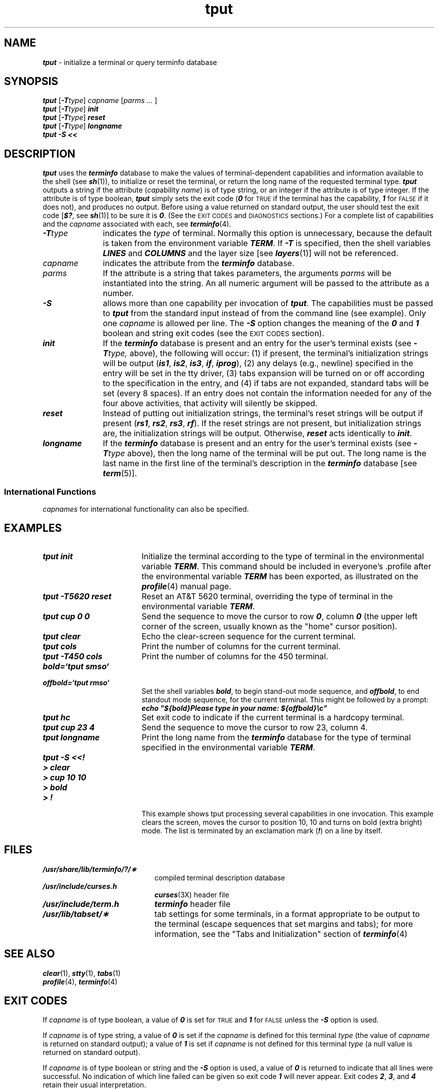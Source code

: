 '\"macro stdmacro
.if n .pH g1.tput @(#)tput	41.4 of 5/26/91
.\" Copyright 1991 UNIX System Laboratories, Inc.
.\" Copyright 1989, 1990 AT&T
.nr X
.if \nX=0 .ds x} tput 1 "Terminal Information Utilities" "\&"
.if \nX=1 .ds x} tput 1 "Terminal Information Utilities"
.if \nX=2 .ds x} tput 1 "" "\&"
.if \nX=3 .ds x} tput "" "" "\&"
.TH \*(x}
.SH NAME
\f4tput\f1 \- initialize a terminal or query terminfo database
.SH "SYNOPSIS"
\f4tput\f1 [\f4\-T\f2type\f1] \f2capname\f1 [\f2parms ... \f1]
.sp .5
\f4tput\f1
[\f4-T\f2type\f1]\f4 init\f1
.sp .5
\f4tput\f1
\f1[\f4-T\f2type\f1]\f4 reset\f1
.sp .5
\f4tput\f1
[\f4-T\f2type\f1]\f4 longname\f1
.sp .5
\f4tput -S  <<\f1
.SH "DESCRIPTION"
\f4tput\fP
uses the
\f4terminfo\fP
database to make the values of
terminal-dependent capabilities and information available to
the shell
(see \f4sh\fP(1)), to initialize or reset the terminal,
or return the long name of the requested terminal type.
\f4tput\fP
outputs a string if the attribute
.RI ( cap ability " name" )
is of type string, or an integer if the attribute is of type integer.
If the attribute is of type boolean, \f4tput\fP simply sets the exit code
(\f40\f1 for \s-1TRUE\s+1
if the terminal has the capability,
\f41\f1 for \s-1FALSE\s+1 if it does not),
and produces no output.
Before using a value returned on standard output,
the user should test the exit code [\f4$?\f1, see \f4sh\fP(1)]
to be sure it is \f40\f1.
(See the
.SM EXIT CODES
and
.SM DIAGNOSTICS
sections.)
For a complete list of capabilities and the
\f2capname\f1 associated with each, see \f4terminfo\fP(4).
.PP
.TP 11
\f4\-T\f2type\f1
indicates the \f2type\f1 of terminal.
Normally this option is unnecessary,
because the default is taken from the
environment variable
\f4TERM\f1.
If \f4-T\f1 is specified, then the shell variables
\f4LINES\f1 and \f4COLUMNS\f1
and the layer size [see \f4layers\fP(1)] will
not be referenced.
.TP
.I capname
indicates the attribute from the
\f4terminfo\fP
database.
.TP
.I parms
If the attribute is a string that takes parameters, the arguments
.I parms
will be instantiated into the string.
An all numeric argument will be passed to the attribute as a number.
.TP
\f4\-S\f1
allows more than one capability per invocation of \f4tput\f1.
The capabilities must be passed to \f4tput\f1 from the standard
input instead of from the command line (see example).
Only one \f2capname\f1 is allowed per line.
The \f4\-S\f1 option changes the meaning of the \f40\f1 and \f41\f1
boolean and string exit codes (see the
.SM EXIT CODES
section).
.TP
\f4init\f1
If the \f4terminfo\fP database is present
and an entry for the user's terminal
exists (see
\f4\-T\f2type,\f1
above), the following will occur:
(1) if present, the terminal's initialization
strings will be output
\f1(\f4is1\f1,
\f4is2\f1,
\f4is3\f1,
\f4if\f1,
\f4iprog\f1),
(2) any delays (e.g., newline)
specified in the entry will be set in the tty driver,
(3) tabs expansion will be turned on or
off according to the specification in the
entry, and (4) if tabs are not expanded,
standard tabs will be set (every 8 spaces).
If an entry does not contain the information
needed for any of the four above activities,
that activity will silently be skipped.
.TP
\f4reset\f1
Instead of putting out initialization strings,
the terminal's reset strings will be output
if present
\f1(\f4rs1\f1,
\f4rs2\f1,
\f4rs3\f1,
\f4rf\f1).
If the reset strings are not present,
but initialization strings are, the initialization
strings will be output.
Otherwise, \f4reset\f1 acts identically to \f4init\f1.
.br
.ne 10
.TP
\f4longname\f1
If the
\f4terminfo\fP
database is present and an entry for the user's
terminal exists
(see
\f4\-T\f2type\f1
above),
then the long name of the terminal will be put out.
The long name is the last name in the first line of
the terminal's description in the
\f4terminfo\fP
database
[see \f4term\fP(5)].
.SS International Functions
\f2capnames\fP for international functionality can also be specified.
.SH EXAMPLES
.TP 18
\f4tput init\f1
Initialize the terminal according to the
type of terminal in the environmental variable
\f4TERM\f1.
This command should be included in everyone's
\&.profile after the environmental variable \f4TERM\f1
has been exported, as illustrated on the \f4profile\fP(4)
manual page.
.TP
\f4tput \-T5620 reset\f1
Reset an AT&T 5620 terminal,
overriding the type of terminal in
the environmental variable
\f4TERM\f1.
.TP
\f4tput cup 0 0\f1
Send the sequence to move the cursor to row \f40\f1,
column \f40\f1 (the upper left corner of the screen,
usually known as the "home" cursor position).
.TP
\f4tput clear\f1
Echo the clear-screen sequence for the current terminal.
.TP
\f4tput cols\f1
Print the number of columns for the current terminal.
.TP
\f4tput -T450 cols\f1
Print the number of columns for the 450 terminal.
.TP
\f4bold=\f4`\fPtput smso\f4`\fP\f1
.TP
\f4offbold=\f4`\fPtput rmso\f4`\fP\f1
Set the shell variables \f4bold\f1,
to begin stand-out mode sequence,
and \f4offbold\f1, to end standout mode sequence,
for the current terminal.
This might be followed by a prompt:
.sp 0
\f4echo "${bold}Please type in your name: ${offbold}\\c"\f1
.TP
\f4tput hc\f1
Set exit code to indicate if the current terminal is a hardcopy terminal.
.TP
\f4tput cup 23 4\f1
Send the sequence to move the cursor to row 23, column 4.
.TP
\f4tput longname\f1
Print the long name from the
\f4terminfo\fP
database for the type of terminal
specified in the environmental variable
\f4TERM\f1.
.br
.ne 1.25i
.PD 0
.TP
\f4tput -S <<!\f1
.TP
\f4> clear\f1
.TP
\f4> cup 10 10\f1
.TP
\f4> bold\f1
.TP
\f4> !\f1
.sp -5
This example shows tput processing several capabilities in one invocation.
This example clears the screen, moves the cursor to position 10, 10
and turns on bold (extra bright) mode.
The list is terminated by an exclamation mark (\f4!\f1)
on a line by itself.
.PD
.SH FILES
.PD 0
.TP 2i
\f4/usr/share/lib/terminfo/?/\(**\f1
compiled terminal description database
.TP 2i
\f4/usr/include/curses.h\f1
\f4curses\fP(3X) header file
.TP 2i
\f4/usr/include/term.h\f1
\f4terminfo\fP header file
.TP 2i
\f4/usr/lib/tabset/\(**\f1
tab settings for some terminals, in a format appropriate to be
output to the terminal (escape sequences that set margins and tabs);
for more information, see the "Tabs and Initialization" section of
\f4terminfo\fP(4)
.PD
.SH "SEE ALSO"
\f4clear\fP(1),
\f4stty\fP(1),
\f4tabs\fP(1)
.br
\f4profile\fP(4), \f4terminfo\fP(4)
.SH EXIT CODES
If \f2capname\f1 is of type boolean,
a value of \f40\f1 is set for
\s-1TRUE\s0 and \f41\f1 for \s-1FALSE\s0
unless the \f4\-S\f1 option is used.
.PP
If \f2capname\f1 is of type string,
a value of \f40\f1 is set if the
.I capname
is defined for this terminal
.I type
(the value of
.I capname
is returned on standard output);
a value of
\f41\f1
is set if
.I capname
is not defined for this terminal
.I type
(a null value is returned on standard output).
.PP
If \f2capname\f1 is of type boolean or string and the \f4\-S\f1
option is used,
a value of \f40\f1 is returned to indicate
that all lines were successful.
No indication of which line failed can be given so exit code \f41\f1
will never appear.
Exit codes \f42\f1, \f43\f1, and \f44\f1 retain their usual interpretation.
.PP
If
.I capname
is of type integer,
a value of
\f40\f1
is always set,
whether or not
.I capname
is defined for this terminal
.IR type .
To determine if
.I capname
is defined for this terminal
.IR type ,
the user must test the value of standard output.
A value of
\f4\-1\f1
means that
.I capname
is not defined for this terminal
.IR type .
.P
Any other exit code indicates an error;
see the
.SM DIAGNOSTICS
section.
.SH DIAGNOSTICS
\f4tput\fP
prints the following error messages and
sets the corresponding exit codes.
.RS 3
.ta .5i
.nf
exit
code	\0\0\0\0\0\0\0\0\0\0\0\0error message
.sp .5
\0\f40\f1	\-1  (\f2capname\f1 is a numeric variable that is not specified in the
	\f4terminfo\fP(4) database for this terminal type, e.g.
	\f4tput \-T450 lines\f1 and \f4tput \-T2621 xmc\f1)
\0\f41\f1	no error message is printed, see the \f3\s-1EXIT CODES\s0\f1 section.
\0\f42\f1	usage error
\0\f43\f1	unknown terminal \f2type\f1 or no \f4terminfo\fP database
\0\f44\f1	unknown \f4terminfo\fP capability \f2capname\f1
.RE
